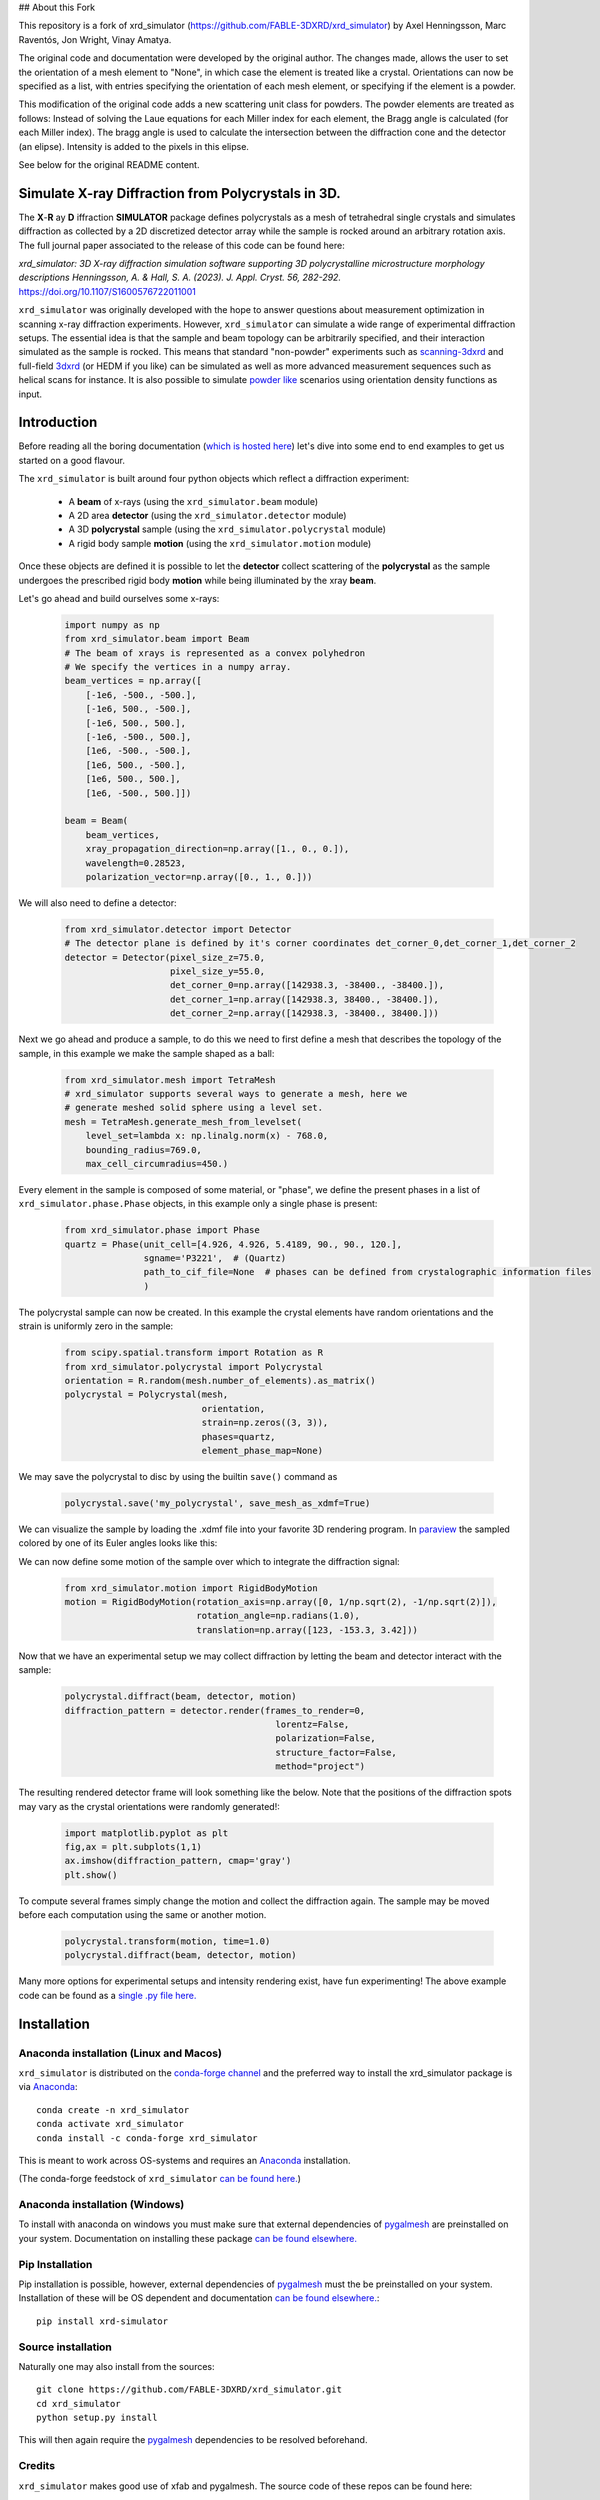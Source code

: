 ## About this Fork

This repository is a fork of xrd_simulator (https://github.com/FABLE-3DXRD/xrd_simulator) by Axel Henningsson, Marc Raventós, Jon Wright,  Vinay Amatya.

The original code and documentation were developed by the original author.
The changes made, allows the user to set the orientation of a mesh element to "None", in which case the element is treated like a crystal.
Orientations can now be specified as a list, with entries specifying the orientation of each mesh element, or specifying if the element is a powder.

This modification of the original code adds a new scattering unit class for powders. The powder elements are treated as follows: Instead of
solving the Laue equations for each Miller index for each element, the Bragg angle is calculated (for each Miller index). The bragg angle
is used to calculate the intersection between the diffraction cone and the detector (an elipse). Intensity is added to the pixels in this elipse.

See below for the original README content.




.. image:: https://github.com/FABLE-3DXRD/xrd_simulator/blob/main/docs/source/images/logo.png?raw=true

.. image:: https://img.shields.io/pypi/pyversions/xrd-simulator.svg?
	:target: https://pypi.org/project/xrd-simulator/

.. image:: https://github.com/FABLE-3DXRD/xrd_simulator/actions/workflows/python-package-run-tests-linux-py38.yml/badge.svg?
	:target: https://github.com/FABLE-3DXRD/xrd_simulator/actions/workflows/python-package-run-tests-linux-py38.yml

.. image:: https://github.com/FABLE-3DXRD/xrd_simulator/actions/workflows/pages/pages-build-deployment/badge.svg?
	:target: https://github.com/FABLE-3DXRD/xrd_simulator/actions/workflows/pages/pages-build-deployment/

.. image:: https://badge.fury.io/py/xrd-simulator.svg?
	:target: https://pypi.org/project/xrd-simulator/

.. image:: https://anaconda.org/conda-forge/vsc-install/badges/platforms.svg?
	:target: https://anaconda.org/conda-forge/xrd_simulator/

.. image:: https://anaconda.org/conda-forge/xrd_simulator/badges/latest_release_relative_date.svg?
	:target: https://anaconda.org/conda-forge/xrd_simulator/

===================================================================================================
Simulate X-ray Diffraction from Polycrystals in 3D.
===================================================================================================
.. image:: https://img.shields.io/badge/stability-alpha-f4d03f.svg?
	:target: https://github.com/FABLE-3DXRD/xrd_simulator/


The **X**-**R** ay **D** iffraction **SIMULATOR** package defines polycrystals as a mesh of tetrahedral single crystals
and simulates diffraction as collected by a 2D discretized detector array while the sample is rocked
around an arbitrary rotation axis. The full journal paper associated to the release of this code can be found here:

*xrd_simulator: 3D X-ray diffraction simulation software supporting 3D polycrystalline microstructure morphology descriptions
Henningsson, A. & Hall, S. A. (2023). J. Appl. Cryst. 56, 282-292.*
`https://doi.org/10.1107/S1600576722011001`_

``xrd_simulator`` was originally developed with the hope to answer questions about measurement optimization in
scanning x-ray diffraction experiments. However, ``xrd_simulator`` can simulate a wide range of experimental
diffraction setups. The essential idea is that the sample and beam topology can be arbitrarily specified,
and their interaction simulated as the sample is rocked. This means that standard "non-powder" experiments
such as `scanning-3dxrd`_ and full-field `3dxrd`_ (or HEDM if you like) can be simulated as well as more advanced
measurement sequences such as helical scans for instance. It is also possible to simulate `powder like`_
scenarios using orientation density functions as input.

===================================================================================================
Introduction
===================================================================================================
Before reading all the boring documentation (`which is hosted here`_) let's dive into some end to end
examples to get us started on a good flavour.

The ``xrd_simulator`` is built around four python objects which reflect a diffraction experiment:

   * A **beam** of x-rays (using the ``xrd_simulator.beam`` module)
   * A 2D area **detector** (using the ``xrd_simulator.detector`` module)
   * A 3D **polycrystal** sample (using the ``xrd_simulator.polycrystal`` module)
   * A rigid body sample **motion** (using the ``xrd_simulator.motion`` module)

Once these objects are defined it is possible to let the **detector** collect scattering of the **polycrystal**
as the sample undergoes the prescribed rigid body **motion** while being illuminated by the xray **beam**.

Let's go ahead and build ourselves some x-rays:

   .. code:: python

      import numpy as np
      from xrd_simulator.beam import Beam
      # The beam of xrays is represented as a convex polyhedron
      # We specify the vertices in a numpy array.
      beam_vertices = np.array([
          [-1e6, -500., -500.],
          [-1e6, 500., -500.],
          [-1e6, 500., 500.],
          [-1e6, -500., 500.],
          [1e6, -500., -500.],
          [1e6, 500., -500.],
          [1e6, 500., 500.],
          [1e6, -500., 500.]])

      beam = Beam(
          beam_vertices,
          xray_propagation_direction=np.array([1., 0., 0.]),
          wavelength=0.28523,
          polarization_vector=np.array([0., 1., 0.]))

We will also need to define a detector:

   .. code:: python

      from xrd_simulator.detector import Detector
      # The detector plane is defined by it's corner coordinates det_corner_0,det_corner_1,det_corner_2
      detector = Detector(pixel_size_z=75.0,
                          pixel_size_y=55.0,
                          det_corner_0=np.array([142938.3, -38400., -38400.]),
                          det_corner_1=np.array([142938.3, 38400., -38400.]),
                          det_corner_2=np.array([142938.3, -38400., 38400.]))

Next we go ahead and produce a sample, to do this we need to first define a mesh that
describes the topology of the sample, in this example we make the sample shaped as a ball:

   .. code:: python

      from xrd_simulator.mesh import TetraMesh
      # xrd_simulator supports several ways to generate a mesh, here we
      # generate meshed solid sphere using a level set.
      mesh = TetraMesh.generate_mesh_from_levelset(
          level_set=lambda x: np.linalg.norm(x) - 768.0,
          bounding_radius=769.0,
          max_cell_circumradius=450.)

Every element in the sample is composed of some material, or "phase", we define the present phases
in a list of ``xrd_simulator.phase.Phase`` objects, in this example only a single phase is present:

   .. code:: python

      from xrd_simulator.phase import Phase
      quartz = Phase(unit_cell=[4.926, 4.926, 5.4189, 90., 90., 120.],
                     sgname='P3221',  # (Quartz)
                     path_to_cif_file=None  # phases can be defined from crystalographic information files
                     )

The polycrystal sample can now be created. In this example the crystal elements have random orientations
and the strain is uniformly zero in the sample:

   .. code:: python

      from scipy.spatial.transform import Rotation as R
      from xrd_simulator.polycrystal import Polycrystal
      orientation = R.random(mesh.number_of_elements).as_matrix()
      polycrystal = Polycrystal(mesh,
                                orientation,
                                strain=np.zeros((3, 3)),
                                phases=quartz,
                                element_phase_map=None)

We may save the polycrystal to disc by using the builtin ``save()`` command as

   .. code:: python

      polycrystal.save('my_polycrystal', save_mesh_as_xdmf=True)

We can visualize the sample by loading the .xdmf file into your favorite 3D rendering program.
In `paraview`_ the sampled colored by one of its Euler angles looks like this:

.. image:: https://github.com/FABLE-3DXRD/xrd_simulator/blob/main/docs/source/images/example_polycrystal_readme.png?raw=true
   :align: center

We can now define some motion of the sample over which to integrate the diffraction signal:

   .. code:: python

      from xrd_simulator.motion import RigidBodyMotion
      motion = RigidBodyMotion(rotation_axis=np.array([0, 1/np.sqrt(2), -1/np.sqrt(2)]),
                               rotation_angle=np.radians(1.0),
                               translation=np.array([123, -153.3, 3.42]))

Now that we have an experimental setup we may collect diffraction by letting the beam and detector
interact with the sample:

   .. code:: python

      polycrystal.diffract(beam, detector, motion)
      diffraction_pattern = detector.render(frames_to_render=0,
                                              lorentz=False,
                                              polarization=False,
                                              structure_factor=False,
                                              method="project")

The resulting rendered detector frame will look something like the below. Note that the positions of the diffraction spots may vary as the crystal orientations were randomly generated!:

   .. code:: python

      import matplotlib.pyplot as plt
      fig,ax = plt.subplots(1,1)
      ax.imshow(diffraction_pattern, cmap='gray')
      plt.show()

.. image:: https://github.com/FABLE-3DXRD/xrd_simulator/blob/main/docs/source/images/diffraction_pattern.png?raw=true
   :align: center

To compute several frames simply change the motion and collect the diffraction again. The sample may be moved before
each computation using the same or another motion.

   .. code:: python

      polycrystal.transform(motion, time=1.0)
      polycrystal.diffract(beam, detector, motion)

Many more options for experimental setups and intensity rendering exist, have fun experimenting!
The above example code can be found as a `single .py file here.`_

======================================
Installation
======================================

Anaconda installation (Linux and Macos)
=============================================
``xrd_simulator`` is distributed on the `conda-forge channel`_ and the preferred way to install
the xrd_simulator package is via `Anaconda`_::

   conda create -n xrd_simulator
   conda activate xrd_simulator
   conda install -c conda-forge xrd_simulator

This is meant to work across OS-systems and requires an `Anaconda`_ installation.

(The conda-forge feedstock of ``xrd_simulator`` `can be found here.`_)

Anaconda installation (Windows)
======================================
To install with anaconda on windows you must make sure that external dependencies of `pygalmesh`_ are preinstalled
on your system. Documentation on installing these package `can be found elsewhere.`_

Pip Installation
======================================
Pip installation is possible, however, external dependencies of `pygalmesh`_ must the be preinstalled
on your system. Installation of these will be OS dependent and documentation
`can be found elsewhere.`_::

   pip install xrd-simulator

Source installation
===============================
Naturally one may also install from the sources::

   git clone https://github.com/FABLE-3DXRD/xrd_simulator.git
   cd xrd_simulator
   python setup.py install

This will then again require the `pygalmesh`_ dependencies to be resolved beforehand.

Credits
===============================
``xrd_simulator`` makes good use of xfab and pygalmesh. The source code of these repos can be found here:

* `https://github.com/FABLE-3DXRD/xfab`_
* `https://github.com/nschloe/pygalmesh`_

Citation
===============================
If you feel that ``xrd_simulator`` was helpful in your research we would love for you to cite us.

*xrd_simulator: 3D X-ray diffraction simulation software supporting 3D polycrystalline microstructure morphology descriptions
Henningsson, A. & Hall, S. A. (2023). J. Appl. Cryst. 56, 282-292.*
`https://doi.org/10.1107/S1600576722011001`_

.. _https://doi.org/10.1107/S1600576722011001: https://doi.org/10.1107/S1600576722011001

.. _https://github.com/FABLE-3DXRD/xfab: https://github.com/FABLE-3DXRD/xfab

.. _https://github.com/marmakoide/miniball: https://github.com/marmakoide/miniball

.. _Anaconda: https://www.anaconda.com/products/individual

.. _pygalmesh: https://github.com/nschloe/pygalmesh

.. _https://github.com/nschloe/pygalmesh: https://github.com/nschloe/pygalmesh

.. _can be found elsewhere.: https://github.com/nschloe/pygalmesh#installation

.. _scanning-3dxrd: https://doi.org/10.1107/S1600576720001016

.. _3dxrd: https://en.wikipedia.org/wiki/3DXRD

.. _powder like: https://en.wikipedia.org/wiki/Powder_diffraction

.. _which is hosted here: https://FABLE-3DXRD.github.io/xrd_simulator/

.. _which is hosted here: https://FABLE-3DXRD.github.io/xrd_simulator/

.. _single .py file here.: https://github.com/FABLE-3DXRD/xrd_simulator/blob/main/docs/source/examples/readme_tutorial.py

.. _paraview: https://www.paraview.org/

.. _can be found here.: https://github.com/conda-forge/xrd_simulator-feedstock

.. _conda-forge channel: https://anaconda.org/conda-forge/xrd_simulator
